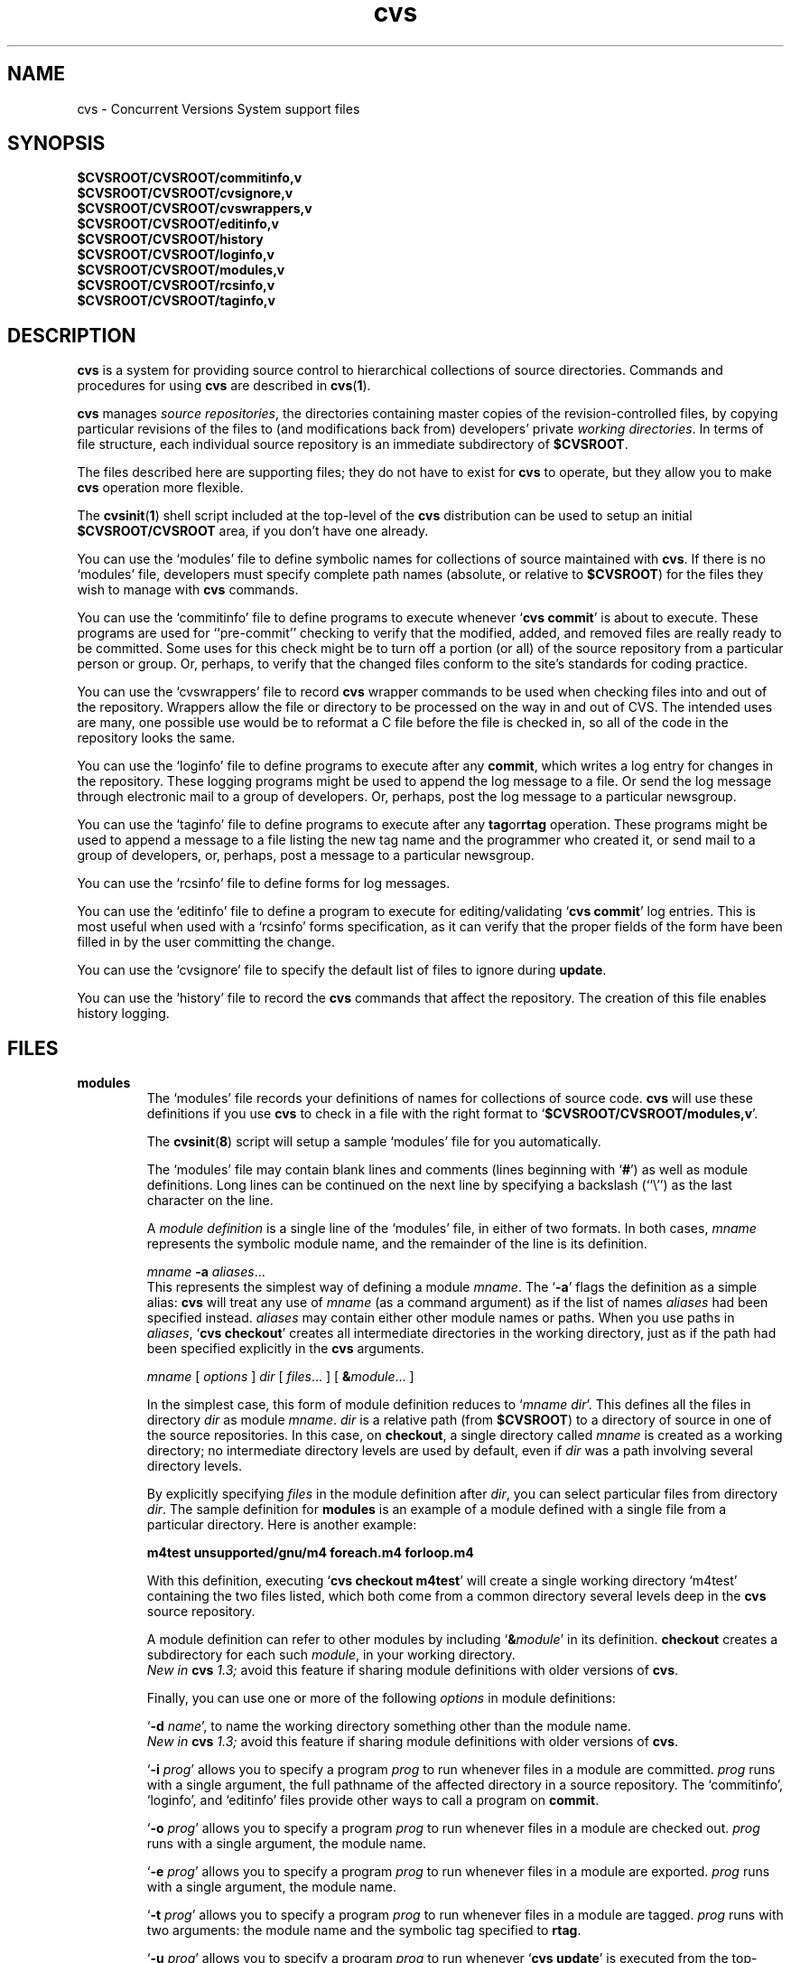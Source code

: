 .TH cvs 5 "12 February 1992"
.\" Full space in nroff; half space in troff
.de SP
.if n .sp
.if t .sp .5
..
.SH NAME
cvs \- Concurrent Versions System support files
.SH SYNOPSIS
.hy 0
.na
.TP
.B $CVSROOT/CVSROOT/commitinfo,v
.TP
.B $CVSROOT/CVSROOT/cvsignore,v
.TP
.B $CVSROOT/CVSROOT/cvswrappers,v
.TP
.B $CVSROOT/CVSROOT/editinfo,v
.TP
.B $CVSROOT/CVSROOT/history
.TP
.B $CVSROOT/CVSROOT/loginfo,v
.TP
.B $CVSROOT/CVSROOT/modules,v
.TP
.B $CVSROOT/CVSROOT/rcsinfo,v
.TP
.B $CVSROOT/CVSROOT/taginfo,v
.ad b
.hy 1
.SH DESCRIPTION
.B cvs
is a system for providing source control to hierarchical collections
of source directories.  Commands and procedures for using \fBcvs\fP
are described in
.BR cvs ( 1 ).
.SP
.B cvs
manages \fIsource repositories\fP, the directories containing master
copies of the revision-controlled files, by copying particular
revisions of the files to (and modifications back from) developers'
private \fIworking directories\fP.  In terms of file structure, each
individual source repository is an immediate subdirectory of
\fB$CVSROOT\fP.
.SP
The files described here are supporting files; they do not have to
exist for \fBcvs\fP to operate, but they allow you to make \fBcvs\fP
operation more flexible.
.SP
The
.BR cvsinit ( 1 )
shell script included at the top-level of the
.B cvs
distribution can be used to setup an initial
.B $CVSROOT/CVSROOT
area, if you don't have one already.
.SP
You can use the `\|modules\|' file to define symbolic names for
collections of source maintained with \fBcvs\fP.  If there is no
`\|modules\|' file, developers must specify complete path names
(absolute, or relative to \fB$CVSROOT\fP) for the files they wish to
manage with \fBcvs\fP commands.
.SP
You can use the `\|commitinfo\|' file to define programs to execute
whenever `\|\fBcvs commit\fP\|' is about to execute.
These programs are used for ``pre-commit'' checking to verify that the
modified, added, and removed files are really ready to be committed.
Some uses for this check might be to turn off a portion (or all) of the
source repository from a particular person or group.
Or, perhaps, to verify that the changed files conform to the site's
standards for coding practice.
.SP
You can use the `\|cvswrappers\|' file to record
.B cvs
wrapper commands to be used when checking files into and out of the
repository.  Wrappers allow the file or directory to be processed
on the way in and out of CVS.  The intended uses are many, one
possible use would be to reformat a C file before the file is checked
in, so all of the code in the repository looks the same.
.SP
You can use the `\|loginfo\|' file to define programs to execute after
any
.BR commit ,
which writes a log entry for changes in the repository.
These logging programs might be used to append the log message to a file.
Or send the log message through electronic mail to a group of developers.
Or, perhaps, post the log message to a particular newsgroup.
.SP
You can use the `\|taginfo\|' file to define programs to execute after
any
.BR tag or rtag
operation.  These programs might be used to append a message to a file
listing the new tag name and the programmer who created it, or send mail
to a group of developers, or, perhaps, post a message to a particular
newsgroup.
.SP
You can use the `\|rcsinfo\|' file to define forms for log messages.
.SP
You can use the `\|editinfo\|' file to define a program to execute for
editing/validating `\|\fBcvs commit\fP\|' log entries.
This is most useful when used with a `\|rcsinfo\|' forms specification, as
it can verify that the proper fields of the form have been filled in by the
user committing the change.
.SP
You can use the `\|cvsignore\|' file to specify the default list of
files to ignore during \fBupdate\fP.
.SP
You can use the `\|history\|' file to record the \fBcvs\fP commands
that affect the repository.
The creation of this file enables history logging.
.SH FILES
.TP
.B modules
The `\|modules\|' file records your definitions of names for
collections of source code.  \fBcvs\fP will use these definitions if
you use \fBcvs\fP to check in a file with the right format to
`\|\fB$CVSROOT/CVSROOT/modules,v\fP\|'.  
.SP
The
.BR cvsinit ( 8 )
script will setup a sample `\|modules\|' file for you automatically.
.SP
The `\|modules\|' file may contain blank lines and comments (lines
beginning with `\|\fB#\fP\|') as well as module definitions.
Long lines can be continued on the next line by specifying a backslash
(``\e'') as the last character on the line.
.SP
A \fImodule definition\fP is a single line of the `\|modules\|' file,
in either of two formats.  In both cases, \fImname\fP represents the
symbolic module name, and the remainder of the line is its definition.
.SP
\fImname\fP \fB\-a\fP \fIaliases\fP\|.\|.\|.
.br
This represents the simplest way of defining a module \fImname\fP.
The `\|\fB\-a\fP\|' flags the definition as a simple alias: \fBcvs\fP
will treat any use of \fImname\fP (as a command argument) as if the list
of names \fIaliases\fP had been specified instead.  \fIaliases\fP may
contain either other module names or paths.  When you use paths in
\fIaliases\fP, `\|\fBcvs checkout\fP\|' creates all intermediate
directories in the working directory, just as if the path had been
specified explicitly in the \fBcvs\fP arguments.
.SP
.nf
\fImname\fP [ \fIoptions\fP ] \fIdir\fP [ \fIfiles\fP\|.\|.\|. ] [ \fB&\fP\fImodule\fP\|.\|.\|. ]
.fi
.SP
In the simplest case, this form of module definition reduces to
`\|\fImname dir\fP\|'.  This defines all the files in directory
\fIdir\fP as module \fImname\fP.  \fIdir\fP is a relative path (from
\fB$CVSROOT\fP) to a directory of source in one of the source
repositories.  In this case, on \fBcheckout\fP, a single directory
called \fImname\fP is created as a working directory; no intermediate
directory levels are used by default, even if \fIdir\fP was a path
involving several directory levels.
.SP
By explicitly specifying \fIfiles\fP in the module definition after
\fIdir\fP, you can select particular files from directory
\fIdir\fP.  The sample definition for \fBmodules\fP is an example of
a module defined with a single file from a particular directory.  Here
is another example:
.SP
.nf
.ft B
m4test  unsupported/gnu/m4 foreach.m4 forloop.m4
.ft P
.fi
.SP
With this definition, executing `\|\fBcvs checkout m4test\fP\|'
will create a single working directory `\|m4test\|' containing the two
files listed, which both come from a common directory several levels
deep in the \fBcvs\fP source repository.
.SP
A module definition can refer to other modules by including
`\|\fB&\fP\fImodule\fP\|' in its definition.  \fBcheckout\fP creates
a subdirectory for each such \fImodule\fP, in your working directory.
.br
.I
New in \fBcvs\fP 1.3;
avoid this feature if sharing module definitions with older versions
of \fBcvs\fP.
.SP
Finally, you can use one or more of the following \fIoptions\fP in
module definitions:
.SP
\&`\|\fB\-d\fP \fIname\fP\|', to name the working directory something
other than the module name.
.br
.I
New in \fBcvs\fP 1.3;
avoid this feature if sharing module definitions with older versions
of \fBcvs\fP.
.SP
\&`\|\fB\-i\fP \fIprog\fP\|' allows you to specify a program \fIprog\fP
to run whenever files in a module are committed.  \fIprog\fP runs with a
single argument, the full pathname of the affected directory in a
source repository.   The `\|commitinfo\|', `\|loginfo\|', and
`\|editinfo\|' files provide other ways to call a program on \fBcommit\fP.
.SP
`\|\fB\-o\fP \fIprog\fP\|' allows you to specify a program \fIprog\fP
to run whenever files in a module are checked out.  \fIprog\fP runs
with a single argument, the module name.
.SP
`\|\fB\-e\fP \fIprog\fP\|' allows you to specify a program \fIprog\fP
to run whenever files in a module are exported.  \fIprog\fP runs
with a single argument, the module name.
.SP
`\|\fB\-t\fP \fIprog\fP\|' allows you to specify a program \fIprog\fP
to run whenever files in a module are tagged.  \fIprog\fP runs with two
arguments:  the module name and the symbolic tag specified to \fBrtag\fP.
.SP
`\|\fB\-u\fP \fIprog\fP\|' allows you to specify a program \fIprog\fP
to run whenever `\|\fBcvs update\fP\|' is executed from the top-level
directory of the checked-out module.  \fIprog\fP runs with a
single argument, the full path to the source repository for this module.
.TP
\&\fBcommitinfo\fP, \fBloginfo\fP, \fBrcsinfo\fP, \fBeditinfo\fP
These files all specify programs to call at different points in the
`\|\fBcvs commit\fP\|' process.  They have a common structure.
Each line is a pair of fields: a regular expression, separated by
whitespace from a filename or command-line template.
Whenever one of the regular expression matches a directory name in the
repository, the rest of the line is used.
If the line begins with a \fB#\fP character, the entire line is considered
a comment and is ignored.
Whitespace between the fields is also ignored.
.SP
For `\|loginfo\|', the rest of the
line is a command-line template to execute.
The templates can include not only
a program name, but whatever list of arguments you wish.  If you write
`\|\fB%s\fP\|' somewhere on the argument list, \fBcvs\fP supplies, at
that point, the list of files affected by the \fBcommit\fP. 
The first entry in the list is the relative path within the source
repository where the change is being made.
The remaining arguments list the files that are being modified, added, or
removed by this \fBcommit\fP invocation.
.SP
For `\|taginfo\|', the rest of the
line is a command-line template to execute.
The arguments passed to the command are, in order, the
.I tagname ,
.I operation
(i.e. 
.B add
for `tag',
.B mov
for `tag -F', and
.B del
for `tag -d`),
.I repository ,
and any remaining are pairs of
.B "filename revision" .
A non-zero exit of the filter program will cause the tag to be aborted.
.SP
For `\|commitinfo\|', the rest of the line is a command-line template to
execute.
The template can include not only a program name, but whatever
list of arguments you wish.
The full path to the current source repository is appended to the template,
followed by the file names of any files involved in the commit (added,
removed, and modified files).
.SP
For `\|rcsinfo\|', the rest of the line is the full path to a file that
should be loaded into the log message template.
.SP
For `\|editinfo\|', the rest of the line is a command-line template to
execute.
The template can include not only a program name, but whatever
list of arguments you wish.
The full path to the current log message template file is appended to the
template.
.SP
You can use one of two special strings instead of a regular
expression: `\|\fBALL\fP\|' specifies a command line template that
must always be executed, and `\|\fBDEFAULT\fP\|' specifies a command
line template to use if no regular expression is a match.
.SP
The `\|commitinfo\|' file contains commands to execute \fIbefore\fP any
other \fBcommit\fP activity, to allow you to check any conditions that
must be satisfied before \fBcommit\fP can proceed.  The rest of the
\fBcommit\fP will execute only if all selected commands from this file
exit with exit status \fB0\fP.
.SP
The `\|rcsinfo\|' file allows you to specify \fIlog templates\fP for
the \fBcommit\fP logging session; you can use this to provide a form
to edit when filling out the \fBcommit\fP log.  The field after the
regular expression, in this file, contains filenames (of files
containing the logging forms) rather than command templates.
.SP
The `\|editinfo\|' file allows you to execute a script \fIbefore the
commit starts\fP, but after the log information is recorded.  These
"edit" scripts can verify information recorded in the log file.  If
the edit script exits wth a non-zero exit status, the commit is aborted.
.SP
The `\|loginfo\|' file contains commands to execute \fIat the end\fP
of a commit.  The text specified as a commit log message is piped
through the command; typical uses include sending mail, filing an
article in a newsgroup, or appending to a central file.
.TP
\&\fBcvsignore\fP, \fB.cvsignore\fP
The default list of files (or
.BR sh ( 1 )
file name patterns) to ignore during `\|\fBcvs update\fP\|'.
At startup time, \fBcvs\fP loads the compiled in default list of file name
patterns (see
.BR cvs ( 1 )).
Then the per-repository list included in \fB$CVSROOT/CVSROOT/cvsignore\fP
is loaded, if it exists.
Then the per-user list is loaded from `\|$HOME/.cvsignore\|'.
Finally, as \fBcvs\fP traverses through your directories, it will load any
per-directory `\|.cvsignore\|' files whenever it finds one.
These per-directory files are only valid for exactly the directory that
contains them, not for any sub-directories.
.TP
.B history
Create this file in \fB$CVSROOT/CVSROOT\fP to enable history logging
(see the description of `\|\fBcvs history\fP\|').
.SH "SEE ALSO"
.BR cvs ( 1 ),
.SH COPYING
Copyright \(co 1992 Cygnus Support, Brian Berliner, and Jeff Polk
.PP
Permission is granted to make and distribute verbatim copies of
this manual provided the copyright notice and this permission notice
are preserved on all copies.
.PP
Permission is granted to copy and distribute modified versions of this
manual under the conditions for verbatim copying, provided that the
entire resulting derived work is distributed under the terms of a
permission notice identical to this one.
.PP
Permission is granted to copy and distribute translations of this
manual into another language, under the above conditions for modified
versions, except that this permission notice may be included in
translations approved by the Free Software Foundation instead of in
the original English.
